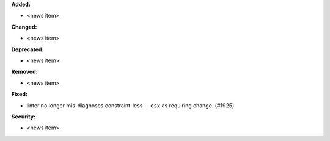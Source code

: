 **Added:**

* <news item>

**Changed:**

* <news item>

**Deprecated:**

* <news item>

**Removed:**

* <news item>

**Fixed:**

* linter no longer mis-diagnoses constraint-less ``__osx`` as requiring change. (#1925)

**Security:**

* <news item>

